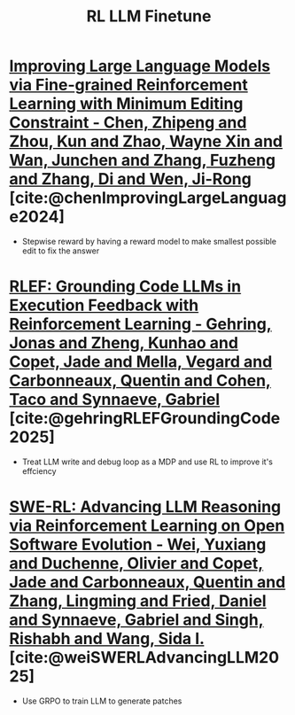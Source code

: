 :PROPERTIES:
:ID:       9daa4bc9-099d-4101-a5b6-9233aaca7a95
:END:
#+title: RL LLM Finetune

* [[id:02c0e449-5658-496f-8529-66b8320aa0d6][Improving Large Language Models via Fine-grained Reinforcement Learning with Minimum Editing Constraint - Chen, Zhipeng and Zhou, Kun and Zhao, Wayne Xin and Wan, Junchen and Zhang, Fuzheng and Zhang, Di and Wen, Ji-Rong]] [cite:@chenImprovingLargeLanguage2024]
- Stepwise reward by having a reward model to make smallest possible edit to fix the answer
* [[id:5d134f26-dd42-4bd8-9fda-7edafff3c9e5][RLEF: Grounding Code LLMs in Execution Feedback with Reinforcement Learning - Gehring, Jonas and Zheng, Kunhao and Copet, Jade and Mella, Vegard and Carbonneaux, Quentin and Cohen, Taco and Synnaeve, Gabriel]] [cite:@gehringRLEFGroundingCode2025]
- Treat LLM write and debug loop as a MDP and use RL to improve it's effciency
* [[id:ea4f8a84-287e-462c-8778-6210e42942d8][SWE-RL: Advancing LLM Reasoning via Reinforcement Learning on Open Software Evolution - Wei, Yuxiang and Duchenne, Olivier and Copet, Jade and Carbonneaux, Quentin and Zhang, Lingming and Fried, Daniel and Synnaeve, Gabriel and Singh, Rishabh and Wang, Sida I.]] [cite:@weiSWERLAdvancingLLM2025]
- Use GRPO to train LLM to generate patches
